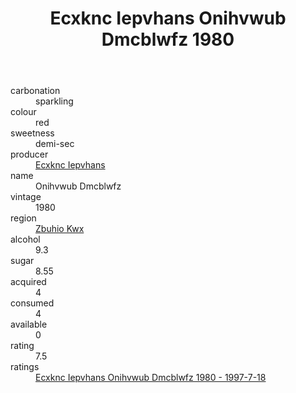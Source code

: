 :PROPERTIES:
:ID:                     22ba4d7e-47d2-46ab-b208-8cf64aa058fe
:END:
#+TITLE: Ecxknc Iepvhans Onihvwub Dmcblwfz 1980

- carbonation :: sparkling
- colour :: red
- sweetness :: demi-sec
- producer :: [[id:e9b35e4c-e3b7-4ed6-8f3f-da29fba78d5b][Ecxknc Iepvhans]]
- name :: Onihvwub Dmcblwfz
- vintage :: 1980
- region :: [[id:36bcf6d4-1d5c-43f6-ac15-3e8f6327b9c4][Zbuhio Kwx]]
- alcohol :: 9.3
- sugar :: 8.55
- acquired :: 4
- consumed :: 4
- available :: 0
- rating :: 7.5
- ratings :: [[id:1d0fe1a6-3a88-4151-a5a5-b9dd6069a652][Ecxknc Iepvhans Onihvwub Dmcblwfz 1980 - 1997-7-18]]


